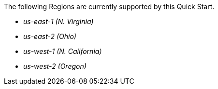 The following Regions are currently supported by this Quick Start.

- _us-east-1 (N. Virginia)_ 
- _us-east-2 (Ohio)_ 
- _us-west-1 (N. California)_
- _us-west-2 (Oregon)_
